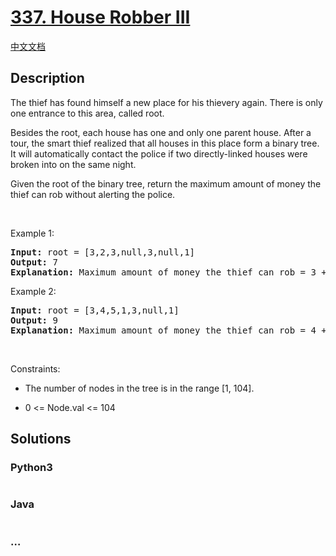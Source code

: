 * [[https://leetcode.com/problems/house-robber-iii][337. House Robber
III]]
  :PROPERTIES:
  :CUSTOM_ID: house-robber-iii
  :END:
[[./solution/0300-0399/0337.House Robber III/README.org][中文文档]]

** Description
   :PROPERTIES:
   :CUSTOM_ID: description
   :END:

#+begin_html
  <p>
#+end_html

The thief has found himself a new place for his thievery again. There is
only one entrance to this area, called root.

#+begin_html
  </p>
#+end_html

#+begin_html
  <p>
#+end_html

Besides the root, each house has one and only one parent house. After a
tour, the smart thief realized that all houses in this place form a
binary tree. It will automatically contact the police if two
directly-linked houses were broken into on the same night.

#+begin_html
  </p>
#+end_html

#+begin_html
  <p>
#+end_html

Given the root of the binary tree, return the maximum amount of money
the thief can rob without alerting the police.

#+begin_html
  </p>
#+end_html

#+begin_html
  <p>
#+end_html

 

#+begin_html
  </p>
#+end_html

#+begin_html
  <p>
#+end_html

Example 1:

#+begin_html
  </p>
#+end_html

#+begin_html
  <pre>
  <strong>Input:</strong> root = [3,2,3,null,3,null,1]
  <strong>Output:</strong> 7
  <strong>Explanation:</strong> Maximum amount of money the thief can rob = 3 + 3 + 1 = 7.
  </pre>
#+end_html

#+begin_html
  <p>
#+end_html

Example 2:

#+begin_html
  </p>
#+end_html

#+begin_html
  <pre>
  <strong>Input:</strong> root = [3,4,5,1,3,null,1]
  <strong>Output:</strong> 9
  <strong>Explanation:</strong> Maximum amount of money the thief can rob = 4 + 5 = 9.
  </pre>
#+end_html

#+begin_html
  <p>
#+end_html

 

#+begin_html
  </p>
#+end_html

#+begin_html
  <p>
#+end_html

Constraints:

#+begin_html
  </p>
#+end_html

#+begin_html
  <ul>
#+end_html

#+begin_html
  <li>
#+end_html

The number of nodes in the tree is in the range [1, 104].

#+begin_html
  </li>
#+end_html

#+begin_html
  <li>
#+end_html

0 <= Node.val <= 104

#+begin_html
  </li>
#+end_html

#+begin_html
  </ul>
#+end_html

** Solutions
   :PROPERTIES:
   :CUSTOM_ID: solutions
   :END:

#+begin_html
  <!-- tabs:start -->
#+end_html

*** *Python3*
    :PROPERTIES:
    :CUSTOM_ID: python3
    :END:
#+begin_src python
#+end_src

*** *Java*
    :PROPERTIES:
    :CUSTOM_ID: java
    :END:
#+begin_src java
#+end_src

*** *...*
    :PROPERTIES:
    :CUSTOM_ID: section
    :END:
#+begin_example
#+end_example

#+begin_html
  <!-- tabs:end -->
#+end_html
